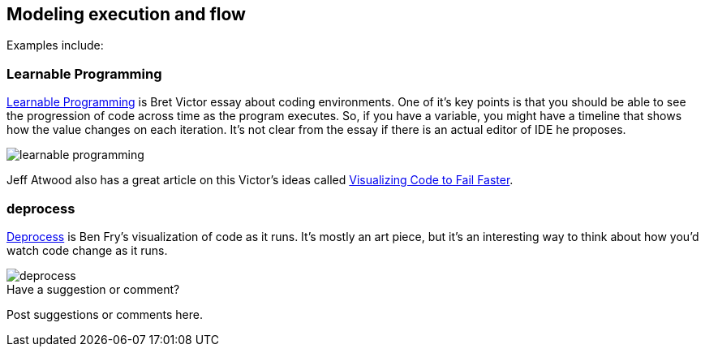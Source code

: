 [[execution_and_flow]]
== Modeling execution and flow

Examples include:


=== Learnable Programming

http://worrydream.com/#!/LearnableProgramming[Learnable Programming] is Bret Victor essay about coding environments.  One of it's key points is that you should be able to see the progression of code across time as the program executes.  So, if you have a variable, you might have a timeline that shows how the value changes on each iteration.  It's not clear from the essay if there is an actual editor of IDE he proposes.

image::images/learnable_programming.png[]

Jeff Atwood also has a great article on this Victor's ideas called http://www.codinghorror.com/blog/2012/03/visualizing-code-to-fail-faster.html[Visualizing Code to Fail Faster].


=== deprocess

http://benfry.com/deprocess/[Deprocess] is Ben Fry's visualization of code as it runs.  It's mostly an art piece, but it's an interesting way to think about how you'd watch code change as it runs.

image::images/deprocess.png[]


[[execution_and_flow_shoutout]]
[role="shoutout"]
.Have a suggestion or comment?
****
Post suggestions or comments here.
****